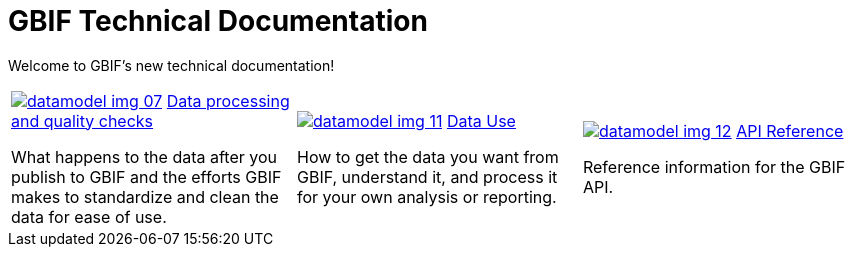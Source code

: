 = GBIF Technical Documentation
:page-no-next: true

Welcome to GBIF's new technical documentation!

[cols="3*^.<1a",frame=none,grid=none,stripes=none]
|===

//|xref:get-started.adoc[image:datamodel-img-05.jpg[]]
//xref:get-started.adoc[Get Started]

//(Perhaps we don't need this section? Although I like the icon.)

//|xref:data-publishing::index.adoc[image:datamodel-img-01.jpg[]]
//xref:data-publishing::index.adoc[Data Publishing]

//Information for new and experienced publishers of data to GBIF

|xref:data-processing::index.adoc[image:datamodel-img-07.jpg[]]
xref:data-processing::index.adoc[Data processing and quality checks]

What happens to the data after you publish to GBIF and the efforts GBIF makes to standardize and clean the data for ease of use.

|xref:data-use::index.adoc[image:datamodel-img-11.jpg[]]
xref:data-use::index.adoc[Data Use]

How to get the data you want from GBIF, understand it, and process it for your own analysis or reporting.

|xref:openapi::index.adoc[image:datamodel-img-12.jpg[]]
xref:openapi::index.adoc[API Reference]

Reference information for the GBIF API.

//|image::datamodel-intro-04.jpg[]

//🏗 Other GBIF services (Registry, GRSciColl and Vocabulary server)

// There need to be a multiple of three cells in this table, so add blanks if required.
//|

|===
